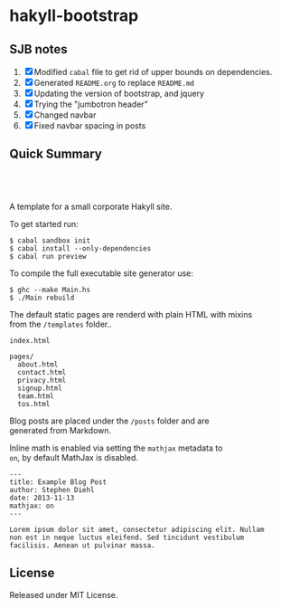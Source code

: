* hakyll-bootstrap

** SJB notes

1. [X] Modified =cabal= file to get rid of upper bounds on dependencies.
2. [X] Generated =README.org= to replace =README.md=
3. [X] Updating the version of bootstrap, and jquery
4. [X] Trying the "jumbotron header"
5. [X] Changed navbar
6. [X] Fixed navbar spacing in posts


** Quick Summary

#+BEGIN_HTML
  <p align="center" style="padding: 20px; width: 50%">
  <img src="https://raw.github.com/sdiehl/hakyll-bootstrap/master/sample.png">
  </p>
#+END_HTML

A template for a small corporate Hakyll site.

To get started run:

#+BEGIN_EXAMPLE
    $ cabal sandbox init
    $ cabal install --only-dependencies
    $ cabal run preview
#+END_EXAMPLE

To compile the full executable site generator use:

#+BEGIN_EXAMPLE
    $ ghc --make Main.hs
    $ ./Main rebuild
#+END_EXAMPLE

The default static pages are renderd with plain HTML with mixins\\
from the =/templates= folder..

#+BEGIN_EXAMPLE
    index.html

    pages/
      about.html
      contact.html
      privacy.html
      signup.html
      team.html
      tos.html
#+END_EXAMPLE

Blog posts are placed under the =/posts= folder and are\\
generated from Markdown.

Inline math is enabled via setting the =mathjax= metadata to\\
=on=, by default MathJax is disabled.

#+BEGIN_EXAMPLE
    ---
    title: Example Blog Post
    author: Stephen Diehl
    date: 2013-11-13
    mathjax: on
    ---

    Lorem ipsum dolor sit amet, consectetur adipiscing elit. Nullam
    non est in neque luctus eleifend. Sed tincidunt vestibulum
    facilisis. Aenean ut pulvinar massa.
#+END_EXAMPLE

** License

Released under MIT License.
